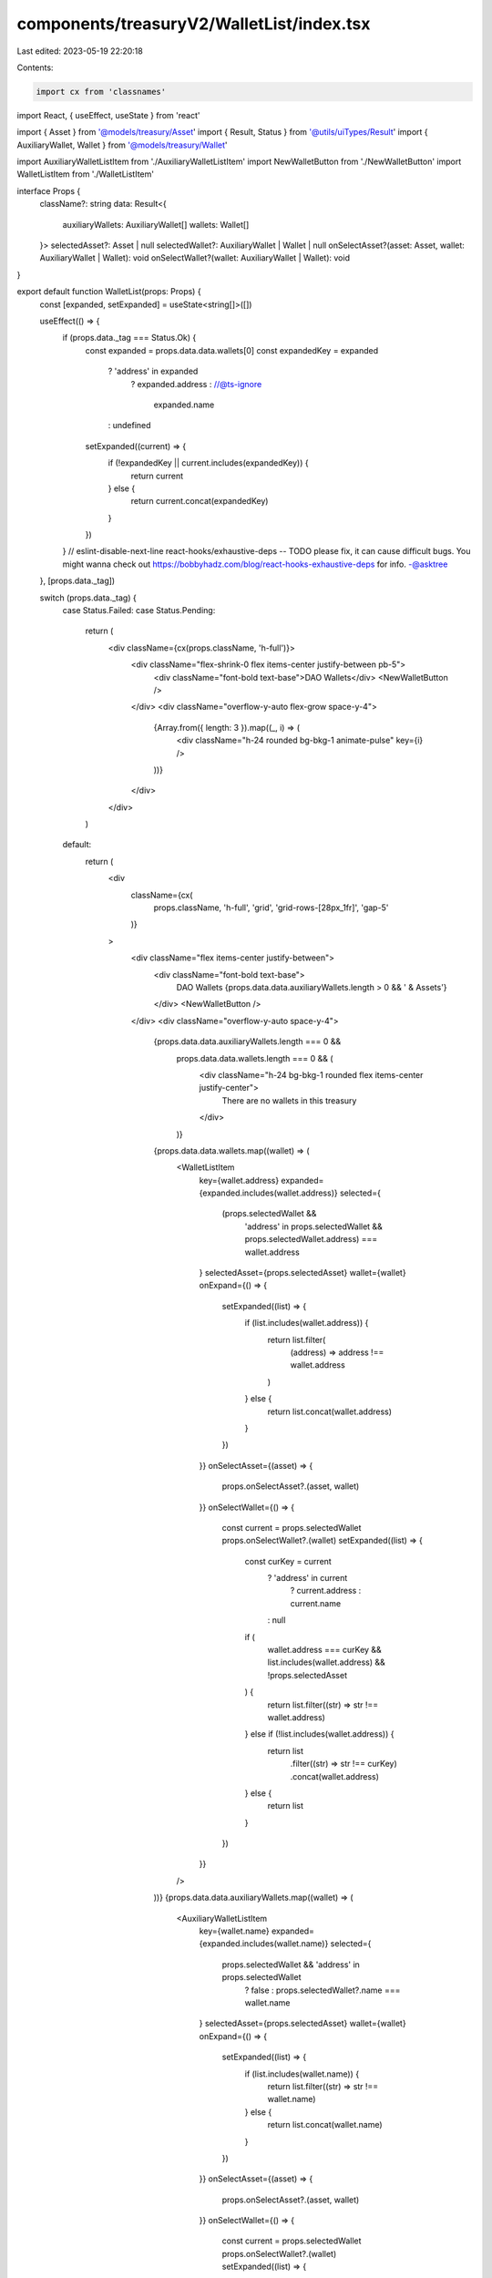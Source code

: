components/treasuryV2/WalletList/index.tsx
==========================================

Last edited: 2023-05-19 22:20:18

Contents:

.. code-block:: tsx

    import cx from 'classnames'
import React, { useEffect, useState } from 'react'

import { Asset } from '@models/treasury/Asset'
import { Result, Status } from '@utils/uiTypes/Result'
import { AuxiliaryWallet, Wallet } from '@models/treasury/Wallet'

import AuxiliaryWalletListItem from './AuxiliaryWalletListItem'
import NewWalletButton from './NewWalletButton'
import WalletListItem from './WalletListItem'

interface Props {
  className?: string
  data: Result<{
    auxiliaryWallets: AuxiliaryWallet[]
    wallets: Wallet[]
  }>
  selectedAsset?: Asset | null
  selectedWallet?: AuxiliaryWallet | Wallet | null
  onSelectAsset?(asset: Asset, wallet: AuxiliaryWallet | Wallet): void
  onSelectWallet?(wallet: AuxiliaryWallet | Wallet): void
}

export default function WalletList(props: Props) {
  const [expanded, setExpanded] = useState<string[]>([])

  useEffect(() => {
    if (props.data._tag === Status.Ok) {
      const expanded = props.data.data.wallets[0]
      const expandedKey = expanded
        ? 'address' in expanded
          ? expanded.address
          : //@ts-ignore
            expanded.name
        : undefined

      setExpanded((current) => {
        if (!expandedKey || current.includes(expandedKey)) {
          return current
        } else {
          return current.concat(expandedKey)
        }
      })
    }
    // eslint-disable-next-line react-hooks/exhaustive-deps -- TODO please fix, it can cause difficult bugs. You might wanna check out https://bobbyhadz.com/blog/react-hooks-exhaustive-deps for info. -@asktree
  }, [props.data._tag])

  switch (props.data._tag) {
    case Status.Failed:
    case Status.Pending:
      return (
        <div className={cx(props.className, 'h-full')}>
          <div className="flex-shrink-0 flex items-center justify-between pb-5">
            <div className="font-bold text-base">DAO Wallets</div>
            <NewWalletButton />
          </div>
          <div className="overflow-y-auto flex-grow space-y-4">
            {Array.from({ length: 3 }).map((_, i) => (
              <div className="h-24 rounded bg-bkg-1 animate-pulse" key={i} />
            ))}
          </div>
        </div>
      )
    default:
      return (
        <div
          className={cx(
            props.className,
            'h-full',
            'grid',
            'grid-rows-[28px_1fr]',
            'gap-5'
          )}
        >
          <div className="flex items-center justify-between">
            <div className="font-bold text-base">
              DAO Wallets
              {props.data.data.auxiliaryWallets.length > 0 && ' & Assets'}
            </div>
            <NewWalletButton />
          </div>
          <div className="overflow-y-auto space-y-4">
            {props.data.data.auxiliaryWallets.length === 0 &&
              props.data.data.wallets.length === 0 && (
                <div className="h-24 bg-bkg-1 rounded flex items-center justify-center">
                  There are no wallets in this treasury
                </div>
              )}
            {props.data.data.wallets.map((wallet) => (
              <WalletListItem
                key={wallet.address}
                expanded={expanded.includes(wallet.address)}
                selected={
                  (props.selectedWallet &&
                    'address' in props.selectedWallet &&
                    props.selectedWallet.address) === wallet.address
                }
                selectedAsset={props.selectedAsset}
                wallet={wallet}
                onExpand={() => {
                  setExpanded((list) => {
                    if (list.includes(wallet.address)) {
                      return list.filter(
                        (address) => address !== wallet.address
                      )
                    } else {
                      return list.concat(wallet.address)
                    }
                  })
                }}
                onSelectAsset={(asset) => {
                  props.onSelectAsset?.(asset, wallet)
                }}
                onSelectWallet={() => {
                  const current = props.selectedWallet
                  props.onSelectWallet?.(wallet)
                  setExpanded((list) => {
                    const curKey = current
                      ? 'address' in current
                        ? current.address
                        : current.name
                      : null

                    if (
                      wallet.address === curKey &&
                      list.includes(wallet.address) &&
                      !props.selectedAsset
                    ) {
                      return list.filter((str) => str !== wallet.address)
                    } else if (!list.includes(wallet.address)) {
                      return list
                        .filter((str) => str !== curKey)
                        .concat(wallet.address)
                    } else {
                      return list
                    }
                  })
                }}
              />
            ))}
            {props.data.data.auxiliaryWallets.map((wallet) => (
              <AuxiliaryWalletListItem
                key={wallet.name}
                expanded={expanded.includes(wallet.name)}
                selected={
                  props.selectedWallet && 'address' in props.selectedWallet
                    ? false
                    : props.selectedWallet?.name === wallet.name
                }
                selectedAsset={props.selectedAsset}
                wallet={wallet}
                onExpand={() => {
                  setExpanded((list) => {
                    if (list.includes(wallet.name)) {
                      return list.filter((str) => str !== wallet.name)
                    } else {
                      return list.concat(wallet.name)
                    }
                  })
                }}
                onSelectAsset={(asset) => {
                  props.onSelectAsset?.(asset, wallet)
                }}
                onSelectWallet={() => {
                  const current = props.selectedWallet
                  props.onSelectWallet?.(wallet)
                  setExpanded((list) => {
                    const curKey = current
                      ? 'address' in current
                        ? current.address
                        : current.name
                      : null

                    if (
                      wallet.name === curKey &&
                      list.includes(wallet.name) &&
                      !props.selectedAsset
                    ) {
                      return list.filter((str) => str !== wallet.name)
                    } else if (!list.includes(wallet.name)) {
                      return list
                        .filter((str) => str !== curKey)
                        .concat(wallet.name)
                    } else {
                      return list
                    }
                  })
                }}
              />
            ))}
          </div>
        </div>
      )
  }
}


